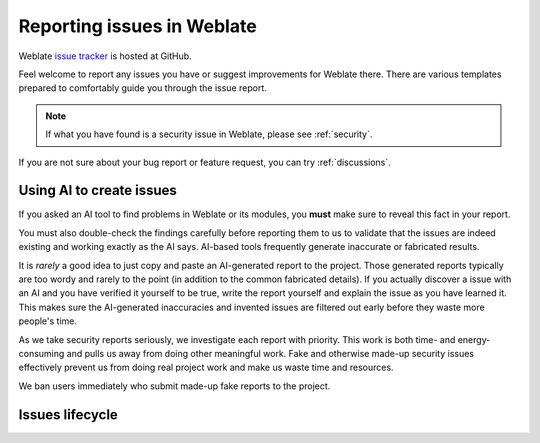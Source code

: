 .. _report-issue:

Reporting issues in Weblate
===========================

Weblate `issue tracker <https://github.com/WeblateOrg/weblate/issues>`_ is hosted at GitHub.

Feel welcome to report any issues you have or suggest improvements for Weblate there.
There are various templates prepared to comfortably guide you through the issue report.

.. note::

   If what you have found is a security issue in Weblate, please see :ref:`security`.

If you are not sure about your bug report or feature request, you can try :ref:`discussions`.

.. _ai-issues:

Using AI to create issues
-------------------------

If you asked an AI tool to find problems in Weblate or its modules, you
**must** make sure to reveal this fact in your report.

You must also double-check the findings carefully before reporting them to us
to validate that the issues are indeed existing and working exactly as the AI
says. AI-based tools frequently generate inaccurate or fabricated results.

It is *rarely* a good idea to just copy and paste an AI-generated report to the
project. Those generated reports typically are too wordy and rarely to the
point (in addition to the common fabricated details). If you actually discover
a issue with an AI and you have verified it yourself to be true, write the
report yourself and explain the issue as you have learned it. This makes sure
the AI-generated inaccuracies and invented issues are filtered out early before
they waste more people's time.

As we take security reports seriously, we investigate each report with
priority. This work is both time- and energy-consuming and pulls us away from
doing other meaningful work. Fake and otherwise made-up security issues
effectively prevent us from doing real project work and make us waste time and
resources.

We ban users immediately who submit made-up fake reports to the project.

Issues lifecycle
----------------


.. graphviz::

    digraph "Issue lifecycle" {
      graph [fontname = "sans-serif", fontsize=10, ranksep=0.6, newrank=true];
      node [fontname = "sans-serif", fontsize=10, margin=0.15];
      edge [fontname = "sans-serif", fontsize=10];

      subgraph cluster_states {
         graph [color=white];
         "Waiting for: Triage" [shape=box, fillcolor="#1fa385", fontcolor=white, style=filled];
         "Waiting for: Demand" [shape=box, fillcolor="#1fa385", fontcolor=white, style=filled];
         "Waiting for: Community" [shape=box, fillcolor="#1fa385", fontcolor=white, style=filled];
         "Waiting for: Milestone" [shape=box, fillcolor="#1fa385", fontcolor=white, style=filled];
         "Waiting for: Implementation" [shape=box, fillcolor="#1fa385", fontcolor=white, style=filled];
         "Waiting for: Release" [shape=box, fillcolor="#1fa385", fontcolor=white, style=filled];
      }

      "Issue created" [fillcolor="#144d3f", fontcolor=white, style=filled];
      "Issue closed as not planned" [fillcolor="#cccccc", style=filled];
      "Issue converted to a discussion" [fillcolor="#cccccc", style=filled];
      "Issue resolved" [fillcolor="#144d3f", fontcolor=white, style=filled];

      "Issue created" -> "Waiting for: Triage";

      "Waiting for: Triage" -> "Waiting for: Community" [label="The issue is not clearly defined"];
      "Waiting for: Triage" -> "Issue closed as not planned" [label="The issue is out of scope"];
      "Waiting for: Triage" -> "Issue converted to a discussion" [label="The issue is merely a support request"];
      "Waiting for: Triage" -> "Waiting for: Milestone" [label="Ready to to be worked on"];

      "Waiting for: Community" -> "Waiting for: Triage" [label="Community feedback received"];
      "Waiting for: Community" -> "Issue closed as not planned" [label="Lack of response"];

      "Waiting for: Community" -> "Waiting for: Milestone" [label="Ready to to be worked on"];
      "Waiting for: Community" -> "Waiting for: Demand" [label="Too narrow use case"];
      "Waiting for: Demand" -> "Waiting for: Milestone" [label="Ready to to be worked on"];
      "Waiting for: Demand" -> "Issue closed as not planned" [label="The issue is out of scope"];
      "Waiting for: Milestone" -> "Waiting for: Implementation" [label="Milestone assigned issue will be worked on"];
      "Waiting for: Implementation" -> "Waiting for: Release" [label="Issue implemented waiting for a release"];
      "Waiting for: Release" -> "Issue resolved" [label="The solution for the issue has been released"];

    }
